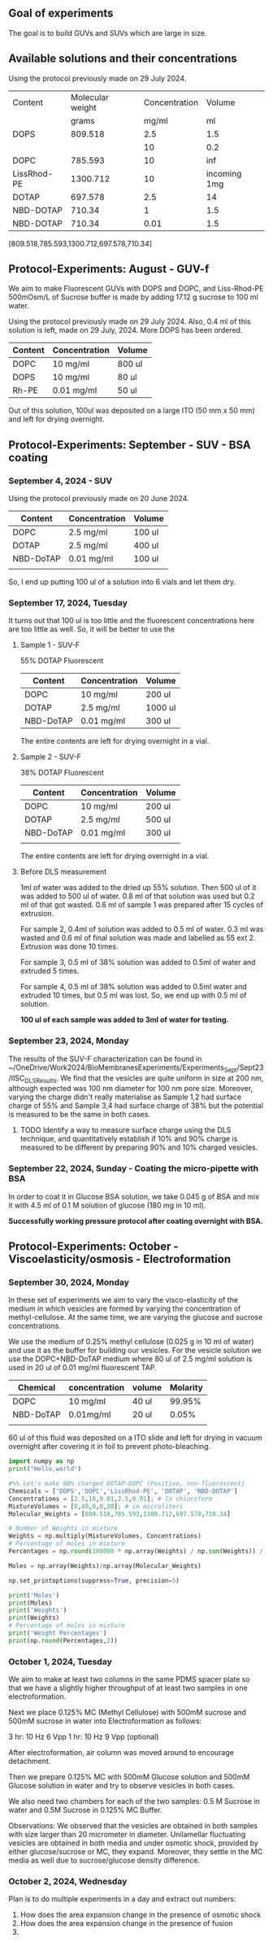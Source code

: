 ** Goal of experiments
The goal is to build GUVs and SUVs which are large in size. 

** Available solutions and their concentrations

Using the protocol previously made on 29 July 2024. 
|-------------+------------------+---------------+--------------|
| Content     | Molecular weight | Concentration |       Volume |
|             |            grams |         mg/ml |           ml |
|-------------+------------------+---------------+--------------|
| DOPS        |          809.518 |           2.5 |          1.5 |
|             |                  |            10 |          0.2 |
| DOPC        |          785.593 |            10 |          inf |
| LissRhod-PE |         1300.712 |            10 | incoming 1mg |
| DOTAP       |          697.578 |           2.5 |           14 |
| NBD-DOTAP   |           710.34 |             1 |          1.5 |
| NBD-DOTAP   |           710.34 |          0.01 |          1.5 |
|-------------+------------------+---------------+--------------|
[809.518,785.593,1300.712,697.578,710.34]

# https://avantilipids.com/product/840035
# https://avantilipids.com/product/850375
# https://avantilipids.com/product/810150
# https://avantilipids.com/product/890890
# https://www.medchemexpress.com/fluorescent-dotap.html

** Protocol-Experiments: August - GUV-f
We aim to make Fluorescent GUVs with DOPS and DOPC, and Liss-Rhod-PE
500mOsm/L of Sucrose buffer is made by adding 17.12 g sucrose to 100 ml water.

Using the protocol previously made on 29 July 2024. Also, 0.4 ml of this solution is left, made on 29 July, 2024. More DOPS has been ordered. 
  
|---------+---------------+--------|
| Content | Concentration | Volume |
|---------+---------------+--------|
| DOPC    | 10 mg/ml      | 800 ul |
| DOPS    | 10 mg/ml      | 80  ul |
| Rh-PE   | 0.01 mg/ml    | 50 ul  |
|---------+---------------+--------|
Out of this solution, 100ul was deposited on a large ITO (50 mm x 50 mm) and left for drying overnight.


** Protocol-Experiments: September - SUV - BSA coating
***  September 4, 2024 - SUV

Using the protocol previously made on 20 June 2024. 
|-----------+---------------+---------|
| Content   | Concentration | Volume  |
|-----------+---------------+---------|
| DOPC      | 2.5 mg/ml     | 100 ul  |
| DOTAP     | 2.5 mg/ml     | 400  ul |
| NBD-DoTAP | 0.01 mg/ml    | 100 ul  |
|           |               |         |
|-----------+---------------+---------|

So, I end up putting 100 ul of a solution into 6 vials and let them dry. 

***  September 17, 2024, Tuesday 
It turns out that 100 ul is too little and the fluorescent concentrations here are too little as well.
So, it will be better to use the 

**** Sample 1 - SUV-F
55% DOTAP Fluorescent
|-----------+---------------+----------|
| Content   | Concentration | Volume   |
|-----------+---------------+----------|
| DOPC      | 10 mg/ml      | 200 ul   |
| DOTAP     | 2.5 mg/ml     | 1000  ul |
| NBD-DoTAP | 0.01 mg/ml    | 300 ul   |
|-----------+---------------+----------|
The entire contents are left for drying overnight in a vial.


**** Sample 2 - SUV-F
38% DOTAP Fluorescent
|-----------+---------------+---------|
| Content   | Concentration | Volume  |
|-----------+---------------+---------|
| DOPC      | 10 mg/ml      | 200 ul  |
| DOTAP     | 2.5 mg/ml     | 500  ul |
| NBD-DoTAP | 0.01 mg/ml    | 300 ul  |
|           |               |         |
|-----------+---------------+---------|
The entire contents are left for drying overnight in a vial. 

**** Before DLS measurement
1ml of water was added to the dried up 55% solution. Then 500 ul of it was added to 500 ul of water. 0.8 ml of that solution was used but 0.2 ml of that got wasted. 0.6 ml of sample 1 was prepared after 15 cycles of extrusion.

For sample 2, 0.4ml of solution was added to 0.5 ml of water. 0.3 ml was wasted and 0.6 ml of final solution was made and labelled as 55 ext 2. Extrusion was done 10 times. 

For sample 3, 0.5 ml of 38% solution was added to 0.5ml of water and extruded 5 times.

For sample 4, 0.5 ml of 38% solution was added to 0.5ml water and extruded 10 times, but 0.5 ml was lost. So, we end up with 0.5 ml of solution.

*100 ul of each sample was added to 3ml of water for testing.*

***  September 23, 2024, Monday
The results of the SUV-F characterization can be found in ~/OneDrive/Work2024/BioMembranesExperiments/Experiments_Sept/Sept23/IISC_DLS_Results.
We find that the vesicles are quite uniform in size at 200 nm, although expected was 100 nm diameter for 100 nm pore size. Moreover, varying the charge didn't really materialise as Sample 1,2 had surface charge of 55% and Sample 3,4 had surface charge of 38% but the potential is measured to be the same in both cases. 
**** TODO Identify a way to measure surface charge using the DLS technique, and quantitatively establish if 10% and 90% charge is measured to be different by preparing 90% and 10% charged vesicles. 

***  September 22, 2024, Sunday - Coating the micro-pipette with BSA
In order to coat it in Glucose BSA solution, 
we take 0.045 g of BSA and mix it with 4.5 ml of 0.1 M solution of glucose (180 mg in 10 ml).

*Successfully working pressure protocol after coating overnight with BSA.*



** Protocol-Experiments: October - Viscoelasticity/osmosis - Electroformation
***  September 30, 2024, Monday
In these set of experiments we aim to vary the visco-elasticity of the medium in which vesicles are formed by varying the concentration of methyl-cellulose. At the same time, we are varying the glucose and sucrose concentrations. 

We use the medium of 0.25% methyl cellulose (0.025 g in 10 ml of water) and use it as the buffer for building our vesicles. 
For the vesicle solution we use the DOPC+NBD-DoTAP medium where 80 ul of 2.5 mg/ml solution is used in 20 ul of 0.01 mg/ml fluorescent TAP.


|-----------+---------------+--------+----------|
| Chemical  | concentration | volume | Molarity |
|-----------+---------------+--------+----------|
| DOPC      | 10 mg/ml      | 40 ul  |   99.95% |
| NBD-DoTAP | 0.01mg/ml     | 20 ul  |    0.05% |
|           |               |        |          |

60 ul of this fluid was deposited on a ITO slide and left for drying in vacuum overnight after covering it in foil to prevent photo-bleaching. 


#+BEGIN_SRC python :results output
import numpy as np
print("Hello,world")

#%% Let's make 90% charged DOTAP-DOPC (Positive, non-fluoroscent)
Chemicals = ['DOPS','DOPC','LissRhod-PE', 'DOTAP', 'NBD-DOTAP']
Concentrations = [2.5,10,0.01,2.5,0.01]; # In chloroform
MixtureVolumes = [0,40,0,0,20]; # in microliters
Molecular_Weights = [809.518,785.593,1300.712,697.578,710.34]

# Number of Weights in mixture
Weights = np.multiply(MixtureVolumes, Concentrations)
# Percentage of moles in mixture
Percentages = np.round(100000 * np.array(Weights) / np.sum(Weights)) / 1000

Moles = np.array(Weights)/np.array(Molecular_Weights)

np.set_printoptions(suppress=True, precision=5)

print('Moles')
print(Moles)
print('Weights')
print(Weights)
# Percentage of moles in mixture
print('Weight Percentages')
print(np.round(Percentages,2))
#+END_SRC

#+RESULTS:
: Hello,world
: Moles
: [0.      0.50917 0.      0.      0.00028]
: Weights
: [  0.  400.    0.    0.    0.2]
: Weight Percentages
: [ 0.   99.95  0.    0.    0.05]



***  October  1, 2024, Tuesday
We aim to make at least two columns in the same PDMS spacer plate so that we have a slightly higher throughput of at least two samples in one electroformation. 

Next we place 0.125% MC (Methyl Cellulose) with 500mM sucrose and 500mM sucrose in water into Electroformation as follows:

3 hr: 10 Hz 6 Vpp 
1 hr: 10 Hz 9 Vpp (optional)

After electroformation, air column was moved around to encourage detachment. 

Then we prepare 0.125% MC with 500mM Glucose solution and 500mM Glucose solution in water and try to observe vesicles in both cases. 

We also need two chambers for each of the two samples: 0.5 M Sucrose in water and 0.5M Sucrose in 0.125% MC Buffer.

Observations: We observed that the vesicles are obtained in both samples with size larger than 20 micrometer in diameter.
Unilamellar fluctuating vesicles are obtained in both media and under osmotic shock, provided by either glucose/sucrose or MC, they expand. Moreover, they settle in the MC media as well due to sucrose/glucose density difference.  

***  October  2, 2024, Wednesday
Plan is to do multiple experiments in a day and extract out numbers:
1. How does the area expansion change in the presence of osmotic shock
2. How does the area expansion change in the presence of fusion
3. 
